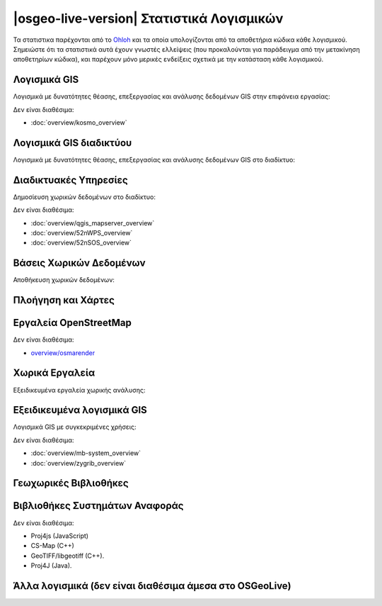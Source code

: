 .. OSGeo-Live documentation master file, created by
   sphinx-quickstart on Tue Jul  6 14:54:20 2010.
   You can adapt this file completely to your liking, but it should at least
   contain the root `toctree` directive.

|osgeo-live-version| Στατιστικά Λογισμικών
================================================================================

Τα στατιστικα παρέχονται από το `Ohloh <https://www.ohloh.net/>`_ και τα οποία υπολογίζονται από τα αποθετήρια κώδικα κάθε λογισμικού. Σημειώστε ότι τα στατιστικά αυτά έχουν γνωστές ελλείψεις (που προκαλούνται για παράδειγμα από την μετακίνηση αποθετηρίων κώδικα), και παρέχουν μόνο μερικές ενδείξεις σχετικά με την κατάσταση κάθε λογισμικού.

.. raw:: html

  <script type="text/javascript" src="http://www.ohloh.net/p/OSGeo-Live/widgets/project_factoids_stats.js"></script><br/>

Λογισμικά GIS
--------------------------------------------------------------------------------
Λογισμικά με δυνατότητες θέασης, επεξεργασίας και ανάλυσης δεδομένων GIS στην επιφάνεια εργασίας:

.. raw:: html

  <script type="text/javascript" src="http://www.ohloh.net/p/qgis/widgets/project_factoids_stats.js"></script>
  <script type="text/javascript" src="http://www.ohloh.net/p/3663/widgets/project_factoids_stats.js"></script>
  <script type="text/javascript" src="http://www.ohloh.net/p/grass_gis/widgets/project_factoids_stats.js"></script>
  <script type="text/javascript" src="http://www.ohloh.net/p/gvsig-desktop/widgets/project_factoids_stats.js"></script>
  <script type="text/javascript" src="http://www.ohloh.net/p/gvsig-desktop-2/widgets/project_factoids_stats.js"></script>
  <script type="text/javascript" src="http://www.ohloh.net/p/udig/widgets/project_factoids_stats.js"></script>
  <script type="text/javascript" src="http://www.ohloh.net/p/9819/widgets/project_factoids_stats.js"></script>
  <script type="text/javascript" src="http://www.ohloh.net/p/saga-gis/widgets/project_factoids_stats.js"></script>

Δεν είναι διαθέσιμα:

* :doc:`overview/kosmo_overview`

Λογισμικά GIS διαδικτύου
--------------------------------------------------------------------------------
Λογισμικά με δυνατότητες θέασης, επεξεργασίας και ανάλυσης δεδομένων GIS στο διαδίκτυο:

.. raw:: html

  <script type="text/javascript" src="http://www.ohloh.net/p/openlayers/widgets/project_factoids_stats.js"></script>
  <script type="text/javascript" src="http://www.ohloh.net/p/geomajas/widgets/project_factoids_stats.js"></script>
  <script type="text/javascript" src="http://www.ohloh.net/p/mapbender/widgets/project_factoids_stats.js"></script>
  <script type="text/javascript" src="http://www.ohloh.net/p/mapfish/widgets/project_factoids_stats.js"></script>
  <script type="text/javascript" src="http://www.ohloh.net/p/geomoose/widgets/project_factoids_stats.js"></script>

Διαδικτυακές Υπηρεσίες
--------------------------------------------------------------------------------
Δημοσίευση χωρικών δεδομένων στο διαδίκτυο:

.. raw:: html

  <script type="text/javascript" src="http://www.ohloh.net/p/geoserver/widgets/project_factoids_stats.js"></script>
  <script type="text/javascript" src="http://www.ohloh.net/p/mapserver/widgets/project_factoids_stats.js"></script>
  <script type="text/javascript" src="http://www.ohloh.net/p/deegree/widgets/project_factoids_stats.js"></script>
  <script type="text/javascript" src="http://www.ohloh.net/p/eoxserver/widgets/project_factoids_stats.js"></script>
  <script type="text/javascript" src="http://www.ohloh.net/p/4657/widgets/project_factoids_stats.js"></script>
  <script type="text/javascript" src="http://www.ohloh.net/p/pycsw/widgets/project_factoids_stats.js"></script>
  <script type="text/javascript" src="http://www.ohloh.net/p/mapproxy/widgets/project_factoids_stats.js"></script>
  <script type="text/javascript" src="http://www.ohloh.net/p/fiftytwonorth_security/widgets/project_factoids_stats.js"></script>
  <script type="text/javascript" src="http://www.ohloh.net/p/tinyows/widgets/project_factoids_stats.js"></script>
  <script type="text/javascript" src="http://www.ohloh.net/p/zoo-project/widgets/project_factoids_stats.js"></script>

Δεν είναι διαθέσιμα:

* :doc:`overview/qgis_mapserver_overview`
* :doc:`overview/52nWPS_overview`
* :doc:`overview/52nSOS_overview`

Βάσεις Χωρικών Δεδομένων
--------------------------------------------------------------------------------
Αποθήκευση χωρικών δεδομένων:

.. raw:: html

  <script type="text/javascript" src="http://www.ohloh.net/p/postgis/widgets/project_factoids_stats.js"></script>
  <script type="text/javascript" src="http://www.ohloh.net/p/spatialite/widgets/project_factoids_stats.js"></script>
  <script type="text/javascript" src="http://www.ohloh.net/p/rasdaman/widgets/project_factoids_stats.js"></script>
  <script type="text/javascript" src="http://www.ohloh.net/p/pgrouting/widgets/project_factoids_stats.js"></script>


Πλοήγηση και Χάρτες
--------------------------------------------------------------------------------

.. raw:: html

  <script type="text/javascript" src="http://www.ohloh.net/p/gpsdrive/widgets/project_factoids_stats.js"></script>
  <script type="text/javascript" src="http://www.ohloh.net/p/prune-gps/widgets/project_factoids_stats.js"></script>
  <script type="text/javascript" src="http://www.ohloh.net/p/opencpn/widgets/project_factoids_stats.js"></script>
  <script type="text/javascript" src="http://www.ohloh.net/p/viking/widgets/project_factoids_stats.js"></script>

Εργαλεία OpenStreetMap
--------------------------------------------------------------------------------

.. raw:: html

  <script type="text/javascript" src="http://www.ohloh.net/p/josm/widgets/project_factoids_stats.js"></script>
  <script type="text/javascript" src="http://www.ohloh.net/p/merkaartor/widgets/project_factoids_stats.js"></script>
  <script type="text/javascript" src="http://www.ohloh.net/p/gosmore/widgets/project_factoids_stats.js"></script>

Δεν είναι διαθέσιμα:

* `overview/osmarender <http://wiki.openstreetmap.org/wiki/Osmarender>`_

Χωρικά Εργαλεία
--------------------------------------------------------------------------------
Εξειδικευμένα εργαλεία χωρικής ανάλυσης:

.. raw:: html

  <script type="text/javascript" src="http://www.ohloh.net/p/geokettle/widgets/project_factoids_stats.js"></script>
  <script type="text/javascript" src="http://www.ohloh.net/p/GMT/widgets/project_factoids_stats.js"></script>
  <script type="text/javascript" src="http://www.ohloh.net/p/mapnik/widgets/project_factoids_stats.js"></script>
  <script type="text/javascript" src="http://www.ohloh.net/p/maptiler/widgets/project_factoids_stats.js"></script>
  <script type="text/javascript" src="http://www.ohloh.net/p/ossim/widgets/project_factoids_stats.js"></script>
  <script type="text/javascript" src="http://www.ohloh.net/p/otb/widgets/project_factoids_stats.js"></script>
  <script type="text/javascript" src="http://www.ohloh.net/p/R-project_/widgets/project_factoids_stats.js"></script>


Εξειδικευμένα λογισμικά GIS
--------------------------------------------------------------------------------
Λογισμικά GIS με συγκεκριμένες χρήσεις:

.. raw:: html

  <script type="text/javascript" src="http://www.ohloh.net/p/sahanapy/widgets/project_factoids_stats.js"></script>
  <script type="text/javascript" src="http://www.ohloh.net/p/ushahidi/widgets/project_factoids_stats.js"></script>
  <script type="text/javascript" src="http://www.ohloh.net/p/osgearth/widgets/project_factoids_stats.js"></script>
  <script type="text/javascript" src="http://www.ohloh.net/p/marble/widgets/project_factoids_stats.js"></script>

Δεν είναι διαθέσιμα:

* :doc:`overview/mb-system_overview`
* :doc:`overview/zygrib_overview`

Γεωχωρικές Βιβλιοθήκες
--------------------------------------------------------------------------------

.. raw:: html

  <script type="text/javascript" src="http://www.ohloh.net/p/gdal/widgets/project_factoids_stats.js"></script>
  <script type="text/javascript" src="http://www.ohloh.net/p/jts-topo-suite/widgets/project_factoids_stats.js"></script>
  <script type="text/javascript" src="http://www.ohloh.net/p/geotools/widgets/project_factoids_stats.js"></script>
  <script type="text/javascript" src="http://www.ohloh.net/p/geos/widgets/project_factoids_stats.js"></script>
  <script type="text/javascript" src="http://www.ohloh.net/p/liblas/widgets/project_factoids_stats.js"></script>

Βιβλιοθήκες Συστημάτων Αναφοράς 
--------------------------------------------------------------------------------

.. raw:: html

  <script type="text/javascript" src="http://www.ohloh.net/p/proj4/widgets/project_factoids_stats.js"></script>

Δεν είναι διαθέσιμα:

* Proj4js (JavaScript)
* CS-Map (C++)
* GeoTIFF/libgeotiff (C++).
* Proj4J (Java).

Άλλα λογισμικά (δεν είναι διαθέσιμα άμεσα στο OSGeoLive)
--------------------------------------------------------------------------------
.. raw:: html

  <script type="text/javascript" src="http://www.ohloh.net/p/mapwindowgis/widgets/project_factoids_stats.js"></script>
  <script type="text/javascript" src="http://www.ohloh.net/p/mapguide/widgets/project_factoids_stats.js"></script>

